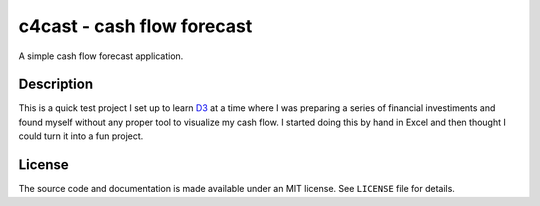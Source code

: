 c4cast - cash flow forecast
===========================

A simple cash flow forecast application.

Description
-----------

This is a quick test project I set up to learn D3_ at a time where I was
preparing a series of financial investiments and found myself without any
proper tool to visualize my cash flow.  I started doing this by hand in Excel
and then thought I could turn it into a fun project.

.. _D3: https://d3js.org/

License
-------

The source code and documentation is made available under an MIT license.  See
``LICENSE`` file for details.
